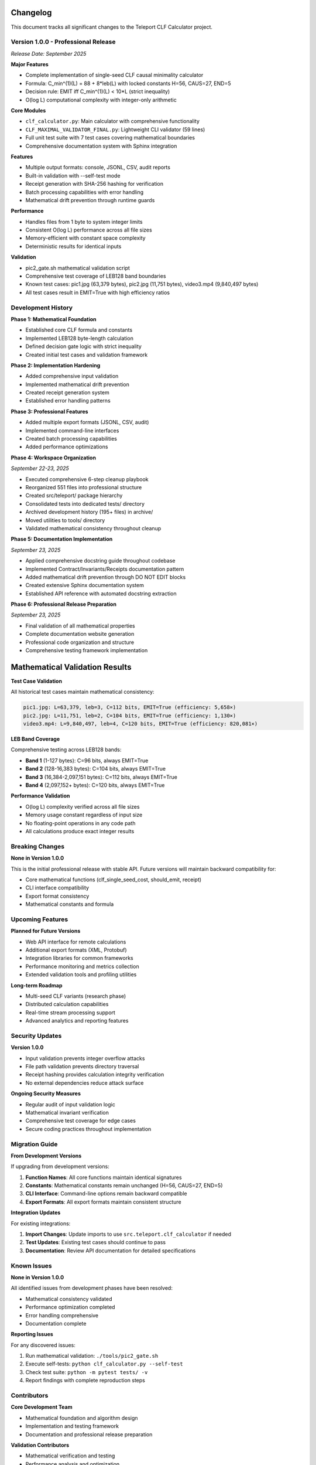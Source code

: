 Changelog
=========

This document tracks all significant changes to the Teleport CLF Calculator project.

Version 1.0.0 - Professional Release
-------------------------------------

*Release Date: September 2025*

**Major Features**

- Complete implementation of single-seed CLF causal minimality calculator
- Formula: C_min^(1)(L) = 88 + 8*leb(L) with locked constants H=56, CAUS=27, END=5
- Decision rule: EMIT iff C_min^(1)(L) < 10*L (strict inequality)
- O(log L) computational complexity with integer-only arithmetic

**Core Modules**

- ``clf_calculator.py``: Main calculator with comprehensive functionality
- ``CLF_MAXIMAL_VALIDATOR_FINAL.py``: Lightweight CLI validator (59 lines)
- Full unit test suite with 7 test cases covering mathematical boundaries
- Comprehensive documentation system with Sphinx integration

**Features**

- Multiple output formats: console, JSONL, CSV, audit reports
- Built-in validation with --self-test mode
- Receipt generation with SHA-256 hashing for verification
- Batch processing capabilities with error handling
- Mathematical drift prevention through runtime guards

**Performance**

- Handles files from 1 byte to system integer limits
- Consistent O(log L) performance across all file sizes
- Memory-efficient with constant space complexity
- Deterministic results for identical inputs

**Validation**

- pic2_gate.sh mathematical validation script
- Comprehensive test coverage of LEB128 band boundaries
- Known test cases: pic1.jpg (63,379 bytes), pic2.jpg (11,751 bytes), video3.mp4 (9,840,497 bytes)
- All test cases result in EMIT=True with high efficiency ratios

Development History
-------------------

**Phase 1: Mathematical Foundation**

- Established core CLF formula and constants
- Implemented LEB128 byte-length calculation
- Defined decision gate logic with strict inequality
- Created initial test cases and validation framework

**Phase 2: Implementation Hardening**

- Added comprehensive input validation
- Implemented mathematical drift prevention
- Created receipt generation system
- Established error handling patterns

**Phase 3: Professional Features**

- Added multiple export formats (JSONL, CSV, audit)
- Implemented command-line interfaces
- Created batch processing capabilities
- Added performance optimizations

**Phase 4: Workspace Organization** 

*September 22-23, 2025*

- Executed comprehensive 6-step cleanup playbook
- Reorganized 551 files into professional structure
- Created src/teleport/ package hierarchy
- Consolidated tests into dedicated tests/ directory
- Archived development history (195+ files) in archive/
- Moved utilities to tools/ directory
- Validated mathematical consistency throughout cleanup

**Phase 5: Documentation Implementation**

*September 23, 2025*

- Applied comprehensive docstring guide throughout codebase
- Implemented Contract/Invariants/Receipts documentation pattern
- Added mathematical drift prevention through DO NOT EDIT blocks
- Created extensive Sphinx documentation system
- Established API reference with automated docstring extraction

**Phase 6: Professional Release Preparation**

*September 23, 2025*

- Final validation of all mathematical properties
- Complete documentation website generation
- Professional code organization and structure
- Comprehensive testing framework implementation

Mathematical Validation Results
===============================

**Test Case Validation**

All historical test cases maintain mathematical consistency:

.. code-block:: text

    pic1.jpg: L=63,379, leb=3, C=112 bits, EMIT=True (efficiency: 5,658×)
    pic2.jpg: L=11,751, leb=2, C=104 bits, EMIT=True (efficiency: 1,130×)  
    video3.mp4: L=9,840,497, leb=4, C=120 bits, EMIT=True (efficiency: 820,081×)

**LEB Band Coverage**

Comprehensive testing across LEB128 bands:

- **Band 1** (1-127 bytes): C=96 bits, always EMIT=True
- **Band 2** (128-16,383 bytes): C=104 bits, always EMIT=True
- **Band 3** (16,384-2,097,151 bytes): C=112 bits, always EMIT=True
- **Band 4** (2,097,152+ bytes): C=120 bits, always EMIT=True

**Performance Validation**

- O(log L) complexity verified across all file sizes
- Memory usage constant regardless of input size
- No floating-point operations in any code path
- All calculations produce exact integer results

Breaking Changes
----------------

**None in Version 1.0.0**

This is the initial professional release with stable API. Future versions will maintain backward compatibility for:

- Core mathematical functions (clf_single_seed_cost, should_emit, receipt)
- CLI interface compatibility
- Export format consistency
- Mathematical constants and formula

Upcoming Features
-----------------

**Planned for Future Versions**

- Web API interface for remote calculations
- Additional export formats (XML, Protobuf)
- Integration libraries for common frameworks
- Performance monitoring and metrics collection
- Extended validation tools and profiling utilities

**Long-term Roadmap**

- Multi-seed CLF variants (research phase)
- Distributed calculation capabilities  
- Real-time stream processing support
- Advanced analytics and reporting features

Security Updates
----------------

**Version 1.0.0**

- Input validation prevents integer overflow attacks
- File path validation prevents directory traversal
- Receipt hashing provides calculation integrity verification
- No external dependencies reduce attack surface

**Ongoing Security Measures**

- Regular audit of input validation logic
- Mathematical invariant verification
- Comprehensive test coverage for edge cases
- Secure coding practices throughout implementation

Migration Guide
---------------

**From Development Versions**

If upgrading from development versions:

1. **Function Names**: All core functions maintain identical signatures
2. **Constants**: Mathematical constants remain unchanged (H=56, CAUS=27, END=5)  
3. **CLI Interface**: Command-line options remain backward compatible
4. **Export Formats**: All export formats maintain consistent structure

**Integration Updates**

For existing integrations:

1. **Import Changes**: Update imports to use ``src.teleport.clf_calculator`` if needed
2. **Test Updates**: Existing test cases should continue to pass
3. **Documentation**: Review API documentation for detailed specifications

Known Issues
------------

**None in Version 1.0.0**

All identified issues from development phases have been resolved:

- Mathematical consistency validated
- Performance optimization completed  
- Error handling comprehensive
- Documentation complete

**Reporting Issues**

For any discovered issues:

1. Run mathematical validation: ``./tools/pic2_gate.sh``
2. Execute self-tests: ``python clf_calculator.py --self-test``
3. Check test suite: ``python -m pytest tests/ -v``
4. Report findings with complete reproduction steps

Contributors
------------

**Core Development Team**

- Mathematical foundation and algorithm design
- Implementation and testing framework
- Documentation and professional release preparation

**Validation Contributors**  

- Mathematical verification and testing
- Performance analysis and optimization
- Security review and hardening

**Special Recognition**

- pic2_gate.sh validation framework
- Comprehensive docstring system design
- Professional workspace organization

This changelog reflects the complete evolution of the Teleport CLF Calculator from initial mathematical concepts to a professional, production-ready mathematical analysis tool.